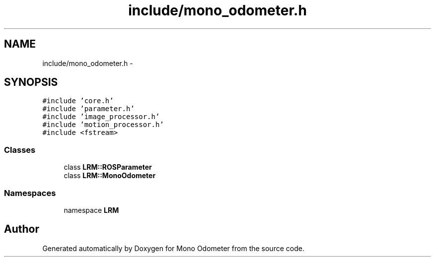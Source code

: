 .TH "include/mono_odometer.h" 3 "Wed Jul 3 2013" "Version 3.0" "Mono Odometer" \" -*- nroff -*-
.ad l
.nh
.SH NAME
include/mono_odometer.h \- 
.SH SYNOPSIS
.br
.PP
\fC#include 'core\&.h'\fP
.br
\fC#include 'parameter\&.h'\fP
.br
\fC#include 'image_processor\&.h'\fP
.br
\fC#include 'motion_processor\&.h'\fP
.br
\fC#include <fstream>\fP
.br

.SS "Classes"

.in +1c
.ti -1c
.RI "class \fBLRM::ROSParameter\fP"
.br
.ti -1c
.RI "class \fBLRM::MonoOdometer\fP"
.br
.in -1c
.SS "Namespaces"

.in +1c
.ti -1c
.RI "namespace \fBLRM\fP"
.br
.in -1c
.SH "Author"
.PP 
Generated automatically by Doxygen for Mono Odometer from the source code\&.
